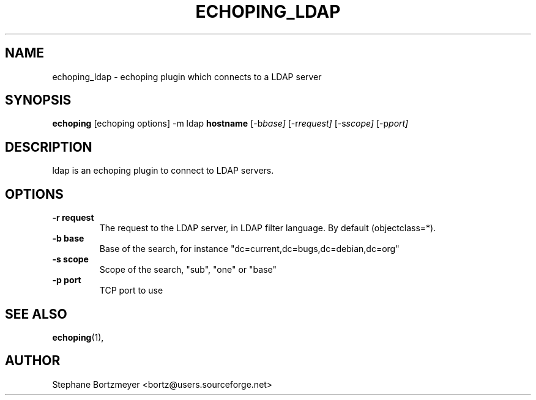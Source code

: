 .\" $Id$
.\"                                      Hey, EMACS: -*- nroff -*-
.\" First parameter, NAME, should be all caps
.\" Second parameter, SECTION, should be 1-8, maybe w/ subsection
.\" other parameters are allowed: see man(7), man(1)
.TH ECHOPING_LDAP 1 "May 26, 2004"
.\" Please adjust this date whenever revising the manpage.
.\"
.\" Some roff macros, for reference:
.\" .nh        disable hyphenation
.\" .hy        enable hyphenation
.\" .ad l      left justify
.\" .ad b      justify to both left and right margins
.\" .nf        disable filling
.\" .fi        enable filling
.\" .br        insert line break
.\" .sp <n>    insert n+1 empty lines
.\" for manpage-specific macros, see man(7)
.SH NAME
echoping_ldap \- echoping plugin which connects to a LDAP server
.SH SYNOPSIS
.B echoping
.RI [echoping\ options]
.RI -m\ ldap
.B hostname
.RI [-b base]
.RI [-r request]
.RI [-s scope]
.RI [-p port]
.SH DESCRIPTION
.PP
.\" TeX users may be more comfortable with the \fB<whatever>\fP and
.\" \fI<whatever>\fP escape sequences to invode bold face and italics, 
.\" respectively.
ldap is an echoping plugin to connect to LDAP servers.
.SH OPTIONS
.TP
.B \-r request
The request to the LDAP server, in LDAP filter language. By default (objectclass=*).
.TP
.B \-b base
Base of the search, for instance "dc=current,dc=bugs,dc=debian,dc=org"
.TP
.B \-s scope
Scope of the search, "sub", "one" or "base"
.TP
.B \-p port
TCP port to use
.SH SEE ALSO
.BR echoping (1),
.SH AUTHOR
Stephane Bortzmeyer <bortz@users.sourceforge.net>
